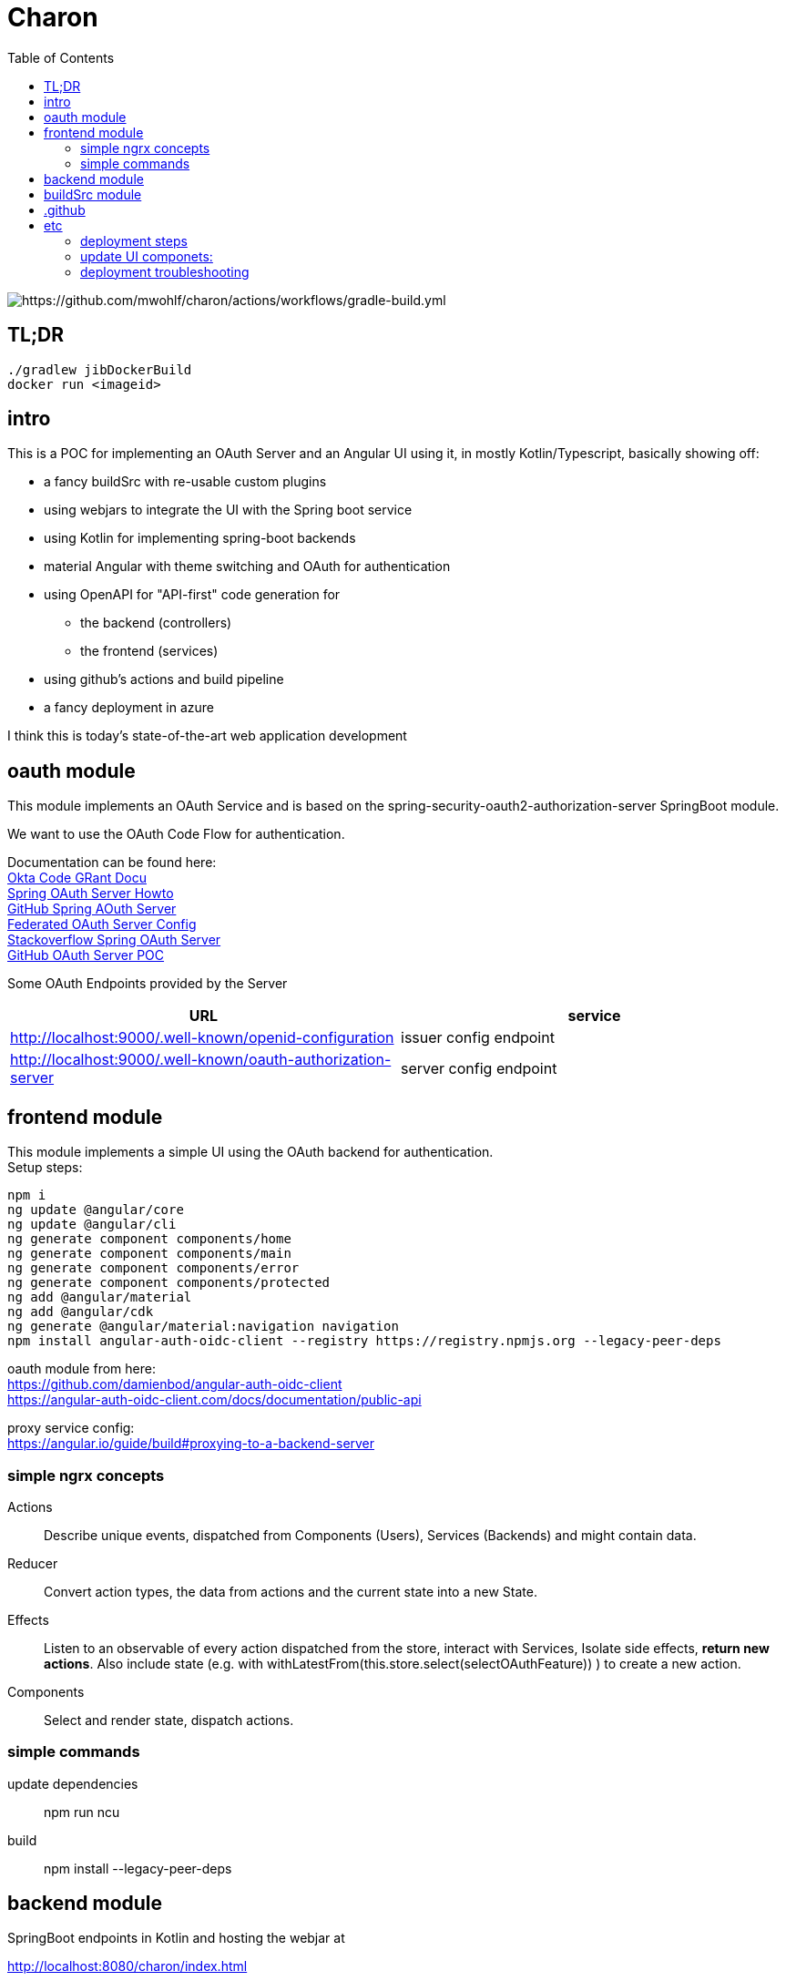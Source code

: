 
= Charon
:toc:

image::https://github.com/mwohlf/charon/actions/workflows/gradle-build.yml/badge.svg?[https://github.com/mwohlf/charon/actions/workflows/gradle-build.yml]

== TL;DR

[source]
----
./gradlew jibDockerBuild
docker run <imageid>
----


== intro

This is a POC for implementing an OAuth Server and an Angular UI using it, in mostly  Kotlin/Typescript, basically showing off:

 - a fancy buildSrc with re-usable custom plugins
 - using webjars to integrate the UI with the Spring boot service
 - using Kotlin for implementing spring-boot backends
 - material Angular with theme switching and OAuth for authentication
 - using OpenAPI for "API-first" code generation for
    ** the backend (controllers)
    ** the frontend (services)
 - using github's actions and build pipeline
 - a fancy deployment in azure

I think this is today's state-of-the-art web application development



== oauth module

This module implements an OAuth Service and is based on the
  spring-security-oauth2-authorization-server
SpringBoot module.

We want to use the OAuth Code Flow for authentication.

Documentation can be found here: +
https://developer.okta.com/blog/2018/04/10/oauth-authorization-code-grant-type[Okta Code GRant Docu] +
https://docs.spring.io/spring-authorization-server/docs/current/reference/html/getting-started.html[Spring OAuth Server Howto] +
https://github.com/spring-projects/spring-authorization-server[GitHub Spring AOuth Server] +
https://github.com/spring-projects/spring-authorization-server/blob/main/samples/federated-identity-authorizationserver/src/main/resources/application.yml[Federated OAuth Server Config] +
https://stackoverflow.com/questions/71479250/spring-security-oauth2-authorization-server-angular-auth-oidc-client[Stackoverflow Spring OAuth Server] +
https://github.com/sjohnr/spring-authorization-server/tree/bff-demo/samples/default-authorizationserver/src[GitHub OAuth Server POC] +

Some OAuth Endpoints provided by the Server
|===
|URL | service

| http://localhost:9000/.well-known/openid-configuration
| issuer config endpoint

| http://localhost:9000/.well-known/oauth-authorization-server
| server config endpoint
|===


== frontend module

This module implements a simple UI using the OAuth backend for authentication. +
Setup steps: +

  npm i
  ng update @angular/core
  ng update @angular/cli
  ng generate component components/home
  ng generate component components/main
  ng generate component components/error
  ng generate component components/protected
  ng add @angular/material
  ng add @angular/cdk
  ng generate @angular/material:navigation navigation
  npm install angular-auth-oidc-client --registry https://registry.npmjs.org --legacy-peer-deps

oauth module from here: +
https://github.com/damienbod/angular-auth-oidc-client +
https://angular-auth-oidc-client.com/docs/documentation/public-api +

proxy service config: +
https://angular.io/guide/build#proxying-to-a-backend-server


=== simple ngrx concepts

Actions::
Describe unique events, dispatched from Components (Users), Services (Backends) and might contain data.

Reducer::
Convert action types, the data from actions and the current state into a new State.

Effects::
Listen to an observable of every action dispatched from the store, interact with Services, Isolate side effects, **return new actions**. Also include state (e.g. with
withLatestFrom(this.store.select(selectOAuthFeature)) ) to create a new action.


Components::
Select and render state, dispatch actions.


=== simple commands

update dependencies::

npm run ncu

build::

npm install --legacy-peer-deps


== backend module

SpringBoot endpoints in Kotlin and hosting the webjar at

http://localhost:8080/charon/index.html



== buildSrc module

This contains the custom, re-usable build scripts for
kotlin & spring-boot, angular, docker etc.

The only requirement is having git, java and docker in the build environment,
for ubuntu this means:

  sudo apt-get install \
    git \
    openjdk-17-jdk \
    docker \

== .github

the github pipelines or workflows

* aks-deploy.yml +
  trigger a helm chart deploy from the etc/helm directory

* gradle-build.yml +
  trigger the gradle jib build for creating the images configured by the buildSrc

== etc

contains API definition, scripts, deployment descriptions, helm charts

'''

For now we are pushing the images to an ephemeral docker image registry at:
https://ttl.sh/mwohlf/charon-backend +

Simple bootup the backend image:

  docker run -p 8080:8080 ttl.sh/mwohlf/charon-backend
  docker run -p 8080:8080 ttl.sh/mwohlf/charon-backend:72716232cce3e4b1bfec01379cae6cbf5f269725
  docker run -p 8081:8081 ttl.sh/mwohlf/charon-oauth:72716232cce3e4b1bfec01379cae6cbf5f269725

Deployment is outlined here: +
https://www.koslib.com/posts/deploy-k8s-apps-helm-complete/ +
https://github.com/Azure/actions-workflow-samples +

The `etc/setup/azure.bash` script can be used to perform:

[source]
----
 - create: to setup up the cluster
 - deploy_dashboard: to show the k8s dashboard
 - deploy_chart: to deploy the helm chart
 - delete_chart: to delete the helm chart
 - login_azure: to login for local az, not needed in azure cloud cli
 - create_public_ip_address: create an ip address
 - delete: to remove the cluster
----


todo: +
https://bhuwanupadhyay.github.io/2020/06/expose-spring-boot-microservice-with-ingress-using-helm/ +
https://unbroken-dome.github.io/projects/gradle-helm-plugin/latest/userguide/index.html +


-

=== deployment steps

- remove old namespace with cluster and all the configs +
`./azure.bash delete`

- create cluster, namespace, nodepools etc +
`./azure.bash create_cluster`

- update service account +
the content of credentials.txt goes into the github secrets as `AZURE_SP_CREDENTIALS`

- update IP +
`kubectl get service --all-namespaces`  +
shows the current IP which needs to b configured in cloudflare

=== update UI componets:

ncu -u


=== deployment troubleshooting

- kubectl get ingress --all-namespaces

- kubectl get pods --all-namespaces

- kubectl get deployments --all-namespaces

- kubectl get deployments --all-namespaces

- kubectl logs charon-backend-deployment-6996d676b6-z4zlj --namespace development

==== Spring Auth Server Project:

https://github.com/spring-projects/spring-authorization-server +
https://www.appsdeveloperblog.com/spring-authorization-server-tutorial/ +
https://github.com/spring-projects/spring-authorization-server/issues/796 +
https://github.com/spring-projects/spring-authorization-server/issues/297 +
https://docs.spring.io/spring-authorization-server/docs/current/reference/html/guides/how-to-userinfo.html +


==== OAuth Client Project:

angular-auth-oidc-client

https://github.com/damienbod/angular-auth-oidc-client +


==== k8s resources



https://labzilla.io/blog/cloudflare-certbot

https://github.com/spring-projects/spring-authorization-server/pull/335
